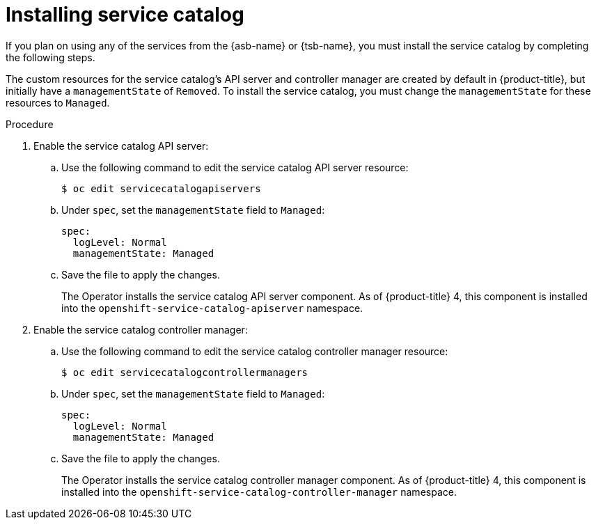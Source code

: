 // Module included in the following assemblies:
//
// * applications/service_brokers/installing-service-catalog.adoc

[id="sb-install-service-catalog_{context}"]
= Installing service catalog

If you plan on using any of the services from the {asb-name} or {tsb-name}, you must install the service catalog by completing the following steps.

The custom resources for the service catalog's API server and controller manager
are created by default in {product-title}, but initially have a
`managementState` of `Removed`. To install the service catalog, you must change
the `managementState` for these resources to `Managed`.

.Procedure

. Enable the service catalog API server:
.. Use the following command to edit the service catalog API server resource:
+
----
$ oc edit servicecatalogapiservers
----
.. Under `spec`, set the `managementState` field to `Managed`:
+
[source,yaml]
----
spec:
  logLevel: Normal
  managementState: Managed
----
.. Save the file to apply the changes.
+
The Operator installs the service catalog API server component. As of
{product-title} 4, this component is installed into the
`openshift-service-catalog-apiserver` namespace.

. Enable the service catalog controller manager:
.. Use the following command to edit the service catalog controller manager resource:
+
----
$ oc edit servicecatalogcontrollermanagers
----
.. Under `spec`, set the `managementState` field to `Managed`:
+
[source,yaml]
----
spec:
  logLevel: Normal
  managementState: Managed
----
.. Save the file to apply the changes.
+
The Operator installs the service catalog controller manager component. As of
{product-title} 4, this component is installed into the
`openshift-service-catalog-controller-manager` namespace.
